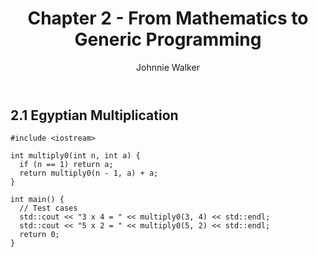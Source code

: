 #+TITLE: Chapter 2 - From Mathematics to Generic Programming
#+AUTHOR: Johnnie Walker

** 2.1 Egyptian Multiplication

#+BEGIN_SRC C++
  #include <iostream>

  int multiply0(int n, int a) {
    if (n == 1) return a;
    return multiply0(n - 1, a) + a;
  }

  int main() {
    // Test cases
    std::cout << "3 x 4 = " << multiply0(3, 4) << std::endl;
    std::cout << "5 x 2 = " << multiply0(5, 2) << std::endl;
    return 0;
  }
#+END_SRC

#+RESULTS:
| 3 | x | 4 | = | 12 |
| 5 | x | 2 | = | 10 |
